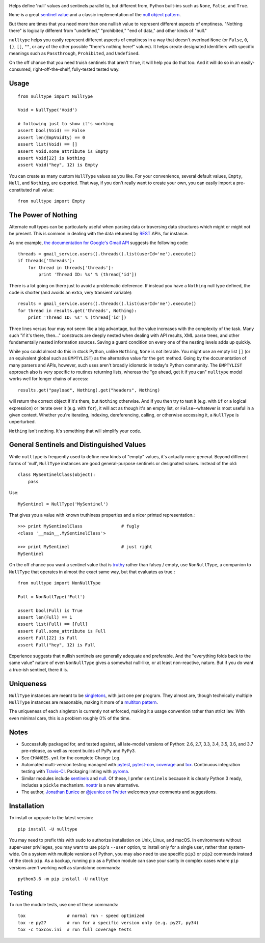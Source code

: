 
| |travisci| |version| |versions| |impls| |wheel| |coverage| |br-coverage|

.. |travisci| image:: https://api.travis-ci.org/jonathaneunice/nulltype.svg
    :target: http://travis-ci.org/jonathaneunice/nulltype

.. |version| image:: http://img.shields.io/pypi/v/nulltype.svg?style=flat
    :alt: PyPI Package latest release
    :target: https://pypi.python.org/pypi/nulltype

.. |versions| image:: https://img.shields.io/pypi/pyversions/nulltype.svg
    :alt: Supported versions
    :target: https://pypi.python.org/pypi/nulltype

.. |impls| image:: https://img.shields.io/pypi/implementation/nulltype.svg
    :alt: Supported implementations
    :target: https://pypi.python.org/pypi/nulltype

.. |wheel| image:: https://img.shields.io/pypi/wheel/nulltype.svg
    :alt: Wheel packaging support
    :target: https://pypi.python.org/pypi/nulltype

.. |coverage| image:: https://img.shields.io/badge/test_coverage-100%25-6600CC.svg
    :alt: Test line coverage
    :target: https://pypi.python.org/pypi/nulltype

.. |br-coverage| image:: https://img.shields.io/badge/branch_coverage-100%25-6600CC.svg
    :alt: Test branch coverage
    :target: https://pypi.python.org/pypi/nulltype

Helps define 'null' values and sentinels parallel to, but different from,
Python built-ins such as ``None``, ``False``, and ``True``.

``None`` is a great `sentinel value <http://en.wikipedia.org/wiki/Sentinel_value>`_
and a classic implementation of the
`null object pattern <http://en.wikipedia.org/wiki/Null_Object_pattern>`_.

But there are times that you need more than one nullish value to represent
different aspects of emptiness. "Nothing there" is logically different from
"undefined," "prohibited," "end of data," and other kinds of "null."

``nulltype`` helps you easily represent different aspects of emptiness in a way
that doesn't overload ``None`` (or ``False``, ``0``, ``{}``, ``[]``, ``""``, or
any of the other possible "there's nothing here!" values). It helps create
designated identifiers with specific meanings such as ``Passthrough``,
``Prohibited``, and ``Undefined``.

On the off chance that you need truish sentinels that aren't ``True``, it will
help you do that too. And it will do so in an easily-consumed,
right-off-the-shelf, fully-tested tested way.

Usage
=====

::

    from nulltype import NullType

    Void = NullType('Void')

    # following just to show it's working
    assert bool(Void) == False
    assert len(EmpVoidty) == 0
    assert list(Void) == []
    assert Void.some_attribute is Empty
    assert Void[22] is Nothing
    assert Void("hey", 12) is Empty

You can create as many custom ``NullType`` values as you like. For your
convenience, several default values, ``Empty``, ``Null``, and ``Nothing``, are
exported. That way, if you don't really want to create your own, you can easily
import a pre-constituted null value::

    from nulltype import Empty

The Power of Nothing
====================

Alternate null types can be particularly useful when parsing
data or traversing data structures which might or might not be
present. This is common in dealing with the data returned by
`REST <http://en.wikipedia.org/wiki/Representational_state_transfer>`_
APIs, for instance.

As one example, `the documentation for Google's Gmail API <https://developers.google.com/gmail/api/quickstart/quickstart-python>`_
suggests the following code::

    threads = gmail_service.users().threads().list(userId='me').execute()
    if threads['threads']:
        for thread in threads['threads']:
            print 'Thread ID: %s' % (thread['id'])

There is a lot going on there just to avoid a problematic deference.
If instead you have a ``Nothing`` null type defined, the code is
shorter (and avoids an extra, very transient variable)::

    results = gmail_service.users().threads().list(userId='me').execute()
    for thread in results.get('threads', Nothing):
        print 'Thread ID: %s' % (thread['id'])

Three lines versus four may not seem like a big advantage, but the value
increases with the complexity of the task. Many such "if it's there, then..."
constructs are deeply nested when dealing with API results, XML parse trees,
and other fundamentally nested information sources. Saving a guard condition
on every one of the nesting levels adds up quickly.

While you could almost do this in stock Python, unlike ``Nothing``, ``None`` is
not iterable. You might use an empty list ``[]`` (or an equivalent global such
as ``EMPTYLIST``) as the alternative value for the ``get`` method. Going by the
documentation of many parsers and APIs, however, such uses aren't broadly
idiomatic in today's Python community. The ``EMPTYLIST`` approach also is very
specific to routines returning lists, whereas the "go ahead, get it if you can"
``nulltype`` model works well for longer chains of access::

    results.get("payload", Nothing).get("headers", Nothing)

will return the correct object if it's there, but ``Nothing`` otherwise.
And if you then try to test it (e.g. with ``if`` or a logical expression)
or iterate over it (e.g. with ``for``), it will act as though it's an empty
list, or ``False``--whatever is most useful in a given context. Whether you're
iterating, indexing, dereferencing, calling, or otherwise accessing it, a
``NullType`` is unperturbed.

``Nothing`` isn't nothing. It's something that will simplify your code.

General Sentinels and Distinguished Values
==========================================

While ``nulltype`` is frequently used to define new kinds of "empty" values,
it's actually more general. Beyond different forms of 'null', ``NullType``
instances are good general-purpose sentinels or designated values. Instead of
the old::

    class MySentinelClass(object):
        pass

Use::

    MySentinel = NullType('MySentinel')

That gives you a value with known truthiness properties and a nicer
printed representation.::

    >>> print MySentinelClass               # fugly
    <class '__main__.MySentinelClass'>

    >>> print MySentinel                    # just right
    MySentinel

On the off chance you want a sentinel value that is
`truthy <https://en.wikipedia.org/wiki/Truthiness>`_ rather than falsey /
empty, use ``NonNullType``, a companion to ``NullType`` that operates in
almost the exact same way, but that evaluates as true.::

    from nulltype import NonNullType

    Full = NonNullType('Full')

    assert bool(Full) is True
    assert len(Full) == 1
    assert list(Full) == [Full]
    assert Full.some_attribute is Full
    assert Full[22] is Full
    assert Full("hey", 12) is Full

Experience suggests that nullish sentinels are generally adequate and
preferable. And the "everything folds back to the same value" nature of even
``NonNullType`` gives a somewhat null-like, or at least non-reactive, nature.
But if you do want a true-ish sentinel, there it is.


Uniqueness
==========

``NullType`` instances are meant to be `singletons
<http://en.wikipedia.org/wiki/Singleton_pattern>`_, with just one per program.
They almost are, though technically multiple ``NullType`` instances are
reasonable, making it more of a `multiton pattern
<http://en.wikipedia.org/wiki/Multiton_pattern>`_.

The uniqueness of each singleton is currently not enforced, making it a usage
convention rather than strict law. With even minimal care, this is a problem
roughly 0% of the time.


Notes
=====

* Successfully packaged for, and
  tested against, all late-model versions of Python: 2.6, 2.7, 3.3,
  3.4, 3.5, 3.6, and 3.7 pre-release, as well as recent builds of PyPy and PyPy3. 

* See ``CHANGES.yml`` for the complete Change Log.

* Automated multi-version testing managed with `pytest
  <http://pypi.python.org/pypi/pytest>`_, `pytest-cov
  <http://pypi.python.org/pypi/pytest-cov>`_,
  `coverage <https://pypi.python.org/pypi/coverage/4.0b1>`_
  and `tox
  <http://pypi.python.org/pypi/tox>`_. Continuous integration testing
  with `Travis-CI <https://travis-ci.org/jonathaneunice/nulltype>`_.
  Packaging linting with `pyroma <https://pypi.python.org/pypi/pyroma>`_.

* Similar modules include `sentinels <http://pypi.python.org/pypi/sentinels>`_ and `null
  <http://pypi.python.org/pypi/null>`_. Of these, I prefer ``sentinels``
  because it is clearly Python 3 ready, includes a ``pickle``
  mechanism.  `noattr <https://pypi.python.org/pypi/noattr>`_ is a
  new alternative.

* The author, `Jonathan Eunice <mailto:jonathan.eunice@gmail.com>`_ or
  `@jeunice on Twitter <http://twitter.com/jeunice>`_
  welcomes your comments and suggestions.

Installation
============

To install or upgrade to the latest version::

    pip install -U nulltype

You may need to prefix this with ``sudo`` to authorize installation on Unix,
Linux, and macOS. In environments without super-user privileges, you may want
to use ``pip``'s ``--user`` option, to install only for a single user, rather
than system-wide. On a system with multiple versions of Python, you may also
need to use specific ``pip3`` or ``pip2`` commands instead of the stock
``pip``. As a backup, running pip as a Python module can save your sanity in
complex cases where ``pip`` versions aren't working well as standalone
commands::

    python3.6 -m pip install -U nulltye

Testing
=======

To run the module tests, use one of these commands::

    tox                # normal run - speed optimized
    tox -e py27        # run for a specific version only (e.g. py27, py34)
    tox -c toxcov.ini  # run full coverage tests
